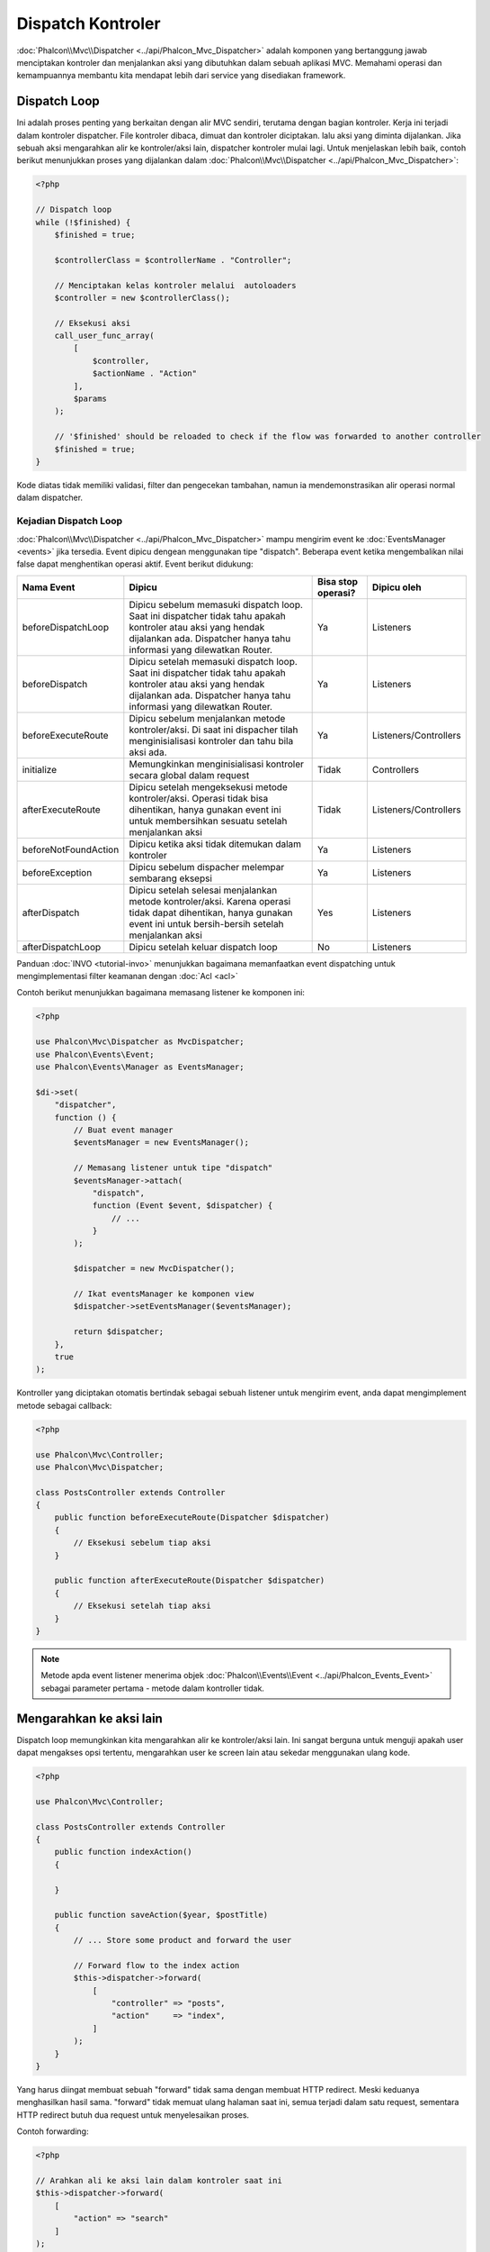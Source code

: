 Dispatch Kontroler
==================

:doc:`Phalcon\\Mvc\\Dispatcher <../api/Phalcon_Mvc_Dispatcher>` adalah komponen yang bertanggung jawab menciptakan kontroler dan menjalankan aksi yang dibutuhkan
dalam sebuah aplikasi MVC. Memahami operasi dan kemampuannya membantu kita mendapat lebih dari service yang disediakan framework.

Dispatch Loop
-------------
Ini adalah proses penting yang berkaitan dengan alir MVC sendiri, terutama dengan bagian kontroler. Kerja ini terjadi dalam kontroler
dispatcher. File kontroler dibaca, dimuat dan kontroler diciptakan. lalu aksi yang diminta dijalankan. Jika sebuah aksi mengarahkan alir ke
kontroler/aksi lain, dispatcher kontroler mulai lagi. Untuk menjelaskan lebih baik, contoh berikut menunjukkan proses yang dijalankan
dalam :doc:`Phalcon\\Mvc\\Dispatcher <../api/Phalcon_Mvc_Dispatcher>`:

.. code-block:: php

    <?php

    // Dispatch loop
    while (!$finished) {
        $finished = true;

        $controllerClass = $controllerName . "Controller";

        // Menciptakan kelas kontroler melalui  autoloaders
        $controller = new $controllerClass();

        // Eksekusi aksi
        call_user_func_array(
            [
                $controller,
                $actionName . "Action"
            ],
            $params
        );

        // '$finished' should be reloaded to check if the flow was forwarded to another controller
        $finished = true;
    }

Kode diatas tidak memiliki validasi, filter dan pengecekan tambahan, namun ia mendemonstrasikan alir operasi normal dalam dispatcher.

Kejadian Dispatch Loop
^^^^^^^^^^^^^^^^^^^^^^
:doc:`Phalcon\\Mvc\\Dispatcher <../api/Phalcon_Mvc_Dispatcher>` mampu mengirim event ke :doc:`EventsManager <events>` jika tersedia. Event dipicu dengean menggunakan tipe "dispatch". Beberapa event ketika mengembalikan nilai false dapat menghentikan operasi aktif. Event berikut didukung:

+----------------------+----------------------------------------------------------------------------------------------------------------------------------------------------------------------------------------------------------------+---------------------+-----------------------+
| Nama Event           | Dipicu                                                                                                                                                                                                         | Bisa stop operasi?  | Dipicu oleh           |
+======================+================================================================================================================================================================================================================+=====================+=======================+
| beforeDispatchLoop   | Dipicu sebelum memasuki dispatch loop. Saat ini dispatcher tidak tahu apakah kontroler atau aksi yang hendak dijalankan ada. Dispatcher hanya tahu informasi yang dilewatkan Router.                           | Ya                  | Listeners             |
+----------------------+----------------------------------------------------------------------------------------------------------------------------------------------------------------------------------------------------------------+---------------------+-----------------------+
| beforeDispatch       | Dipicu setelah memasuki dispatch loop. Saat ini dispatcher tidak tahu apakah kontroler atau aksi yang hendak dijalankan ada. Dispatcher hanya tahu informasi yang dilewatkan Router.                           | Ya                  | Listeners             |
+----------------------+----------------------------------------------------------------------------------------------------------------------------------------------------------------------------------------------------------------+---------------------+-----------------------+
| beforeExecuteRoute   | Dipicu sebelum menjalankan metode kontroler/aksi. Di saat ini dispacher tilah menginisialisasi kontroler dan tahu bila aksi ada.                                                                               | Ya                  | Listeners/Controllers |
+----------------------+----------------------------------------------------------------------------------------------------------------------------------------------------------------------------------------------------------------+---------------------+-----------------------+
| initialize           | Memungkinkan menginisialisasi kontroler secara global dalam request                                                                                                                                            | Tidak               | Controllers           |
+----------------------+----------------------------------------------------------------------------------------------------------------------------------------------------------------------------------------------------------------+---------------------+-----------------------+
| afterExecuteRoute    | Dipicu setelah mengeksekusi metode kontroler/aksi. Operasi tidak bisa dihentikan, hanya gunakan event ini untuk membersihkan sesuatu setelah menjalankan aksi                                                  | Tidak               | Listeners/Controllers |
+----------------------+----------------------------------------------------------------------------------------------------------------------------------------------------------------------------------------------------------------+---------------------+-----------------------+
| beforeNotFoundAction | Dipicu ketika aksi tidak ditemukan dalam kontroler                                                                                                                                                             | Ya                  | Listeners             |
+----------------------+----------------------------------------------------------------------------------------------------------------------------------------------------------------------------------------------------------------+---------------------+-----------------------+
| beforeException      | Dipicu sebelum dispacher melempar sembarang eksepsi                                                                                                                                                            | Ya                  | Listeners             |
+----------------------+----------------------------------------------------------------------------------------------------------------------------------------------------------------------------------------------------------------+---------------------+-----------------------+
| afterDispatch        | Dipicu setelah selesai menjalankan metode kontroler/aksi. Karena operasi tidak dapat dihentikan, hanya gunakan event ini untuk bersih-bersih setelah menjalankan aksi                                          | Yes                 | Listeners             |
+----------------------+----------------------------------------------------------------------------------------------------------------------------------------------------------------------------------------------------------------+---------------------+-----------------------+
| afterDispatchLoop    | Dipicu setelah keluar dispatch loop                                                                                                                                                                            | No                  | Listeners             |
+----------------------+----------------------------------------------------------------------------------------------------------------------------------------------------------------------------------------------------------------+---------------------+-----------------------+

Panduan :doc:`INVO <tutorial-invo>` menunjukkan bagaimana memanfaatkan  event dispatching untuk mengimplementasi filter keamanan dengan :doc:`Acl <acl>`

Contoh berikut menunjukkan bagaimana memasang listener ke komponen ini:

.. code-block:: php

    <?php

    use Phalcon\Mvc\Dispatcher as MvcDispatcher;
    use Phalcon\Events\Event;
    use Phalcon\Events\Manager as EventsManager;

    $di->set(
        "dispatcher",
        function () {
            // Buat event manager
            $eventsManager = new EventsManager();

            // Memasang listener untuk tipe "dispatch"
            $eventsManager->attach(
                "dispatch",
                function (Event $event, $dispatcher) {
                    // ...
                }
            );

            $dispatcher = new MvcDispatcher();

            // Ikat eventsManager ke komponen view
            $dispatcher->setEventsManager($eventsManager);

            return $dispatcher;
        },
        true
    );

Kontroller yang diciptakan otomatis bertindak sebagai sebuah listener untuk mengirim event, anda dapat mengimplement metode sebagai callback:

.. code-block:: php

    <?php

    use Phalcon\Mvc\Controller;
    use Phalcon\Mvc\Dispatcher;

    class PostsController extends Controller
    {
        public function beforeExecuteRoute(Dispatcher $dispatcher)
        {
            // Eksekusi sebelum tiap aksi
        }

        public function afterExecuteRoute(Dispatcher $dispatcher)
        {
            // Eksekusi setelah tiap aksi
        }
    }

.. note:: Metode apda event listener menerima objek :doc:`Phalcon\\Events\\Event <../api/Phalcon_Events_Event>` sebagai parameter pertama - metode dalam kontroller tidak.

Mengarahkan ke aksi lain
------------------------
Dispatch loop memungkinkan kita mengarahkan alir ke kontroler/aksi lain. Ini sangat berguna untuk menguji apakah user dapat mengakses
opsi tertentu, mengarahkan user ke screen lain atau sekedar menggunakan ulang kode.

.. code-block:: php

    <?php

    use Phalcon\Mvc\Controller;

    class PostsController extends Controller
    {
        public function indexAction()
        {

        }

        public function saveAction($year, $postTitle)
        {
            // ... Store some product and forward the user

            // Forward flow to the index action
            $this->dispatcher->forward(
                [
                    "controller" => "posts",
                    "action"     => "index",
                ]
            );
        }
    }

Yang harus diingat membuat sebuah "forward" tidak sama dengan membuat HTTP redirect. Meski keduanya menghasilkan hasil sama.
"forward" tidak memuat ulang halaman saat ini, semua terjadi dalam satu request, sementara HTTP redirect butuh dua request
untuk menyelesaikan proses.

Contoh forwarding:

.. code-block:: php

    <?php

    // Arahkan ali ke aksi lain dalam kontroler saat ini
    $this->dispatcher->forward(
        [
            "action" => "search"
        ]
    );

    // Arahkan alir ke aksi lain dalam kontroler saa ini
    // dengan melewatkan parameter
    $this->dispatcher->forward(
        [
            "action" => "search",
            "params" => [1, 2, 3]
        ]
    );

Aksi forward menerima parameter berikut:

+----------------+------------------------------------------------------------+
| Parameter      | Memicu                                                     |
+================+============================================================+
| controller     | Sebuah nama kontroler sah untuk tujuan forward.            |
+----------------+------------------------------------------------------------+
| action         | Sebuah nama aksi sah untuk tujauan forward.                |
+----------------+------------------------------------------------------------+
| params         | Sebuah array parameter aksi.                               |
+----------------+------------------------------------------------------------+
| namespace      | Sebauah nama namespace sah dimana kontroler menjadi bagian |
+----------------+------------------------------------------------------------+

Menyiapkan Parameter
--------------------
Terima kasih ke hook point yang disediakan :doc:`Phalcon\\Mvc\\Dispatcher <../api/Phalcon_Mvc_Dispatcher>` anda dapat dengan mudah
mengubah aplikasi anda ke sembarang URL schema:

Contoh, anda ingin URL seperti: http://example.com/controller/key1/value1/key2/value

Parameter secara default dilewatkan sesuai tempatnya di URL ke aksi, anda dapat mengubahnya ke schema yang anda mau:

.. code-block:: php

    <?php

    use Phalcon\Dispatcher;
    use Phalcon\Mvc\Dispatcher as MvcDispatcher;
    use Phalcon\Events\Event;
    use Phalcon\Events\Manager as EventsManager;

    $di->set(
        "dispatcher",
        function () {
            // Buat sebuah EventsManager
            $eventsManager = new EventsManager();

            // Pasang listener
            $eventsManager->attach(
                "dispatch:beforeDispatchLoop",
                function (Event $event, $dispatcher) {
                    $params = $dispatcher->getParams();

                    $keyParams = [];

                    // Gunakan paramter ganjil sebagai key dan genap sebagai value
                    foreach ($params as $i => $value) {
                        if ($i & 1) {
                            // Previous param
                            $key = $params[$i - 1];

                            $keyParams[$key] = $value;
                        }
                    }

                    // Override parameters
                    $dispatcher->setParams($keyParams);
                }
            );

            $dispatcher = new MvcDispatcher();

            $dispatcher->setEventsManager($eventsManager);

            return $dispatcher;
        }
    );

Jika schema yang diinginkan adalah: http://example.com/controller/key1:value1/key2:value, kode berikut diperlukan:

.. code-block:: php

    <?php

    use Phalcon\Dispatcher;
    use Phalcon\Mvc\Dispatcher as MvcDispatcher;
    use Phalcon\Events\Event;
    use Phalcon\Events\Manager as EventsManager;

    $di->set(
        "dispatcher",
        function () {
            // Buat sebuah EventsManager
            $eventsManager = new EventsManager();

            // Pasang sebuah listener
            $eventsManager->attach(
                "dispatch:beforeDispatchLoop",
                function (Event $event, $dispatcher) {
                    $params = $dispatcher->getParams();

                    $keyParams = [];

                    // Pisah tiap parameter sebagai pasangan key,value
                    foreach ($params as $number => $value) {
                        $parts = explode(":", $value);

                        $keyParams[$parts[0]] = $parts[1];
                    }

                    // Override parameters
                    $dispatcher->setParams($keyParams);
                }
            );

            $dispatcher = new MvcDispatcher();

            $dispatcher->setEventsManager($eventsManager);

            return $dispatcher;
        }
    );

Mengambil Parameters
--------------------
Ketika sebuah route menyediakan parameter bernama, anda dapat menerimanya dalam sebuah kontroler, view atau komponen lain turunan
:doc:`Phalcon\\Di\\Injectable <../api/Phalcon_Di_Injectable>`.

.. code-block:: php

    <?php

    use Phalcon\Mvc\Controller;

    class PostsController extends Controller
    {
        public function indexAction()
        {

        }

        public function saveAction()
        {
            // Ambil judul post yang dilewatkan sebagai parameter
            // atau yang disiapkan dalam sebuah event
            $title = $this->dispatcher->getParam("title");

            // Ambil tahun post yang dilewatkan sebagai parameter
            // atau yang disiapkan dalam sebuah event juga lakukan filter
            $year = $this->dispatcher->getParam("year", "int");

            // ...
        }
    }

Menyiapkan aksi
---------------
Anda dapat mendefinisikan sembarang schema bagi aksi sebelum dispatch.

Camel-case nama aksi
^^^^^^^^^^^^^^^^^^^^
Jika ULR asli: http://example.com/admin/products/show-latest-products,
dan misalnya anda ingin mengubahnya menjadi camel-case 'show-latest-products' ke 'ShowLatestProducts',
kode berikut ini diperlukan:

.. code-block:: php

    <?php

    use Phalcon\Text;
    use Phalcon\Mvc\Dispatcher as MvcDispatcher;
    use Phalcon\Events\Event;
    use Phalcon\Events\Manager as EventsManager;

    $di->set(
        "dispatcher",
        function () {
            // Buat EventsManager
            $eventsManager = new EventsManager();

            // Ubah aksi menjadi camel-case
            $eventsManager->attach(
                "dispatch:beforeDispatchLoop",
                function (Event $event, $dispatcher) {
                    $dispatcher->setActionName(
                        Text::camelize($dispatcher->getActionName())
                    );
                }
            );

            $dispatcher = new MvcDispatcher();

            $dispatcher->setEventsManager($eventsManager);

            return $dispatcher;
        }
    );

Hapus ekstensi lama
^^^^^^^^^^^^^^^^^^^
Jika URL asli selalu berisi ekstensi '.php':

http://example.com/admin/products/show-latest-products.php
http://example.com/admin/products/index.php

Anda dapat menghapusnya sebelum dispatch kombinasi controller/action:

.. code-block:: php

    <?php

    use Phalcon\Mvc\Dispatcher as MvcDispatcher;
    use Phalcon\Events\Event;
    use Phalcon\Events\Manager as EventsManager;

    $di->set(
        "dispatcher",
        function () {
            // Buat EventsManager
            $eventsManager = new EventsManager();

            // Hapus ekstensi sebelum dispatch
            $eventsManager->attach(
                "dispatch:beforeDispatchLoop",
                function (Event $event, $dispatcher) {
                    $action = $dispatcher->getActionName();

                    // Hapus ekstensi
                    $action = preg_replace("/\.php$/", "", $action);

                    // Override action
                    $dispatcher->setActionName($action);
                }
            );

            $dispatcher = new MvcDispatcher();

            $dispatcher->setEventsManager($eventsManager);

            return $dispatcher;
        }
    );

Inject model instances
^^^^^^^^^^^^^^^^^^^^^^
Di contoh ini, developer ingin menginspeksi parameter yang sebuah aksi akan terima  untuk
menginjek instance model secara dinamis.

Kontroler terlihat seperti berikut:

.. code-block:: php

    <?php

    use Phalcon\Mvc\Controller;

    class PostsController extends Controller
    {
        /**
         * Tampilkan post
         *
         * @param \Posts $post
         */
        public function showAction(Posts $post)
        {
            $this->view->post = $post;
        }
    }

Metode 'showAction' menerima instance model \Posts, developer dapat menginspeksinya
sebelum mengirim aksi dan menyiapkan parameter yang sesuai:

.. code-block:: php

    <?php

    use Exception;
    use Phalcon\Mvc\Model;
    use Phalcon\Mvc\Dispatcher as MvcDispatcher;
    use Phalcon\Events\Event;
    use Phalcon\Events\Manager as EventsManager;
    use ReflectionMethod;

    $di->set(
        "dispatcher",
        function () {
            // Buat EventsManager
            $eventsManager = new EventsManager();

            $eventsManager->attach(
                "dispatch:beforeDispatchLoop",
                function (Event $event, $dispatcher) {
                    // Nama kelas yang mungkin
                    $controllerName = $dispatcher->getControllerClass();

                    // nama metode yang mungkin
                    $actionName = $dispatcher->getActiveMethod();

                    try {
                        // Ambil reflection untuk metode untuk dieksekusi
                        $reflection = new ReflectionMethod($controllerName, $actionName);

                        $parameters = $reflection->getParameters();

                        // Cek parameter
                        foreach ($parameters as $parameter) {
                            // Ambil nama model yang diharapkan
                            $className = $parameter->getClass()->name;

                            // Uji apakah parameter mengharapkan instance model
                            if (is_subclass_of($className, Model::class)) {
                                $model = $className::findFirstById($dispatcher->getParams()[0]);

                                // Override parameters menggunakan model instance
                                $dispatcher->setParams([$model]);
                            }
                        }
                    } catch (Exception $e) {
                        // exception terjadi, mungkin kelas atau aksi tidak ada?
                    }
                }
            );

            $dispatcher = new MvcDispatcher();

            $dispatcher->setEventsManager($eventsManager);

            return $dispatcher;
        }
    );

Contoh di atas telah disederhanakan untuk tujuan akademis.
Developer dapat memperbaikinya dengan menginjek sembarang ketergantungan atau model dalam aksi sebelum dieksekusi.

From 3.0.x onwards the dispatcher also comes with an option to handle this internally for all models passed into a controller action.

.. code-block:: php

    use Phalcon\Mvc\Dispatcher;

    $dispatcher = new Dispatcher();

    $dispatcher->setModelBinding(true);

    return $dispatcher;

It also introduces a new interface :doc:`Phalcon\\Mvc\\Controller\\BindModelInterface <../api/Phalcon_Mvc_Controller_BindModelInterface>` which allows you to define the controllers associated model
to allow model binding in base controllers.

For example, you have a base CrudController which your PostsController extends from. Your CrudController looks something like this:

.. code-block:: php

    use Phalcon\Mvc\Controller;
    use Phalcon\Mvc\Model;

    class CrudController extends Controller
    {
        /**
         * Show action
         *
         * @param Model $model
         */
        public function showAction(Model $model)
        {
            $this->view->model = $model;
        }
    }

In your PostsController you need to define which model the controller is associated with. This is done by implementing the :doc:`Phalcon\\Mvc\\Controller\\BindModelInterface <../api/Phalcon_Mvc_Controller_BindModelInterface>`
which will add the :code:`getModelName()` method from which you can return the model name.

.. code-block:: php

    use Phalcon\Mvc\Controller\BindModelInterface;
    use Models\Posts;

    class PostsController extends CrudController implements BindModelInterface
    {
        public static function getModelName()
        {
            return Posts::class;
        }
    }

By declaring the model associated with the PostsController the dispatcher can check the controller for the :code:`getModelName()` method before passing
the defined model into the parent show action.

If your project structure does not use any parent controller you can of course still bind the model directly into the controller action:

.. code-block:: php

    use Phalcon\Mvc\Controller;
    use Models\Posts;

    class PostsController extends Controller
    {
        /**
         * Shows posts
         *
         * @param Posts $post
         */
        public function showAction(Posts $post)
        {
            $this->view->post = $post;
        }
    }

.. highlights::

    Currently the dispatchers internal model binding will only use the models primary key to perform a :code:`findFirst()` on.
    An example route for the above would be /posts/show/{1}

Menangani Eksepsi tidak ditemukan
---------------------------------
Menggunakan :doc:`EventsManager <events>` dimungkinkan untuk menyisipkan hook point sebelum dispatcher melemparkan eksepsi ketika kombinasi kontroler/aksi tidak ditemukan:

.. code-block:: php

    <?php

    use Exception;
    use Phalcon\Dispatcher;
    use Phalcon\Mvc\Dispatcher as MvcDispatcher;
    use Phalcon\Events\Event;
    use Phalcon\Events\Manager as EventsManager;
    use Phalcon\Mvc\Dispatcher\Exception as DispatchException;

    $di->setShared(
        "dispatcher",
        function () {
            // Buat EventsManager
            $eventsManager = new EventsManager();

            // Pasang listener
            $eventsManager->attach(
                "dispatch:beforeException",
                function (Event $event, $dispatcher, Exception $exception) {
                    // Tangani eksepsi 404
                    if ($exception instanceof DispatchException) {
                        $dispatcher->forward(
                            [
                                "controller" => "index",
                                "action"     => "show404",
                            ]
                        );

                        return false;
                    }

                    // cara lain, kontroler atau aksi tidak ada
                    switch ($exception->getCode()) {
                        case Dispatcher::EXCEPTION_HANDLER_NOT_FOUND:
                        case Dispatcher::EXCEPTION_ACTION_NOT_FOUND:
                            $dispatcher->forward(
                                [
                                    "controller" => "index",
                                    "action"     => "show404",
                                ]
                            );

                            return false;
                    }
                }
            );

            $dispatcher = new MvcDispatcher();

            // Ikat EventsManager ke dispatcher
            $dispatcher->setEventsManager($eventsManager);

            return $dispatcher;
        }
    );

Tentu metode ini dapat dipindah ke dalam kelas plugin independen, sehingga memungkinkan lebih dari satu kelas
mengambil aksi ketika sebuah eksepsi dihasilkan dalam dispatch loop:

.. code-block:: php

    <?php

    use Exception;
    use Phalcon\Events\Event;
    use Phalcon\Mvc\Dispatcher;
    use Phalcon\Mvc\Dispatcher\Exception as DispatchException;

    class ExceptionsPlugin
    {
        public function beforeException(Event $event, Dispatcher $dispatcher, Exception $exception)
        {
            // Default error action
            $action = "show503";

            // Tangani eksepsi 404
            if ($exception instanceof DispatchException) {
                $action = "show404";
            }

            $dispatcher->forward(
                [
                    "controller" => "index",
                    "action"     => $action,
                ]
            );

            return false;
        }
    }

.. highlights::

    Hanya eksepsi yang dihasilkan dispatcher dan eksepsi yang dihasilkan dalam aksi yang dijalankan
    diberitahu dalam event 'beforeException'. Eksepsi yang dihasilkan dalam listener atau
    event kontroler diarahkan ke try/catch paling akhir.

Mengimplementasi Dispatcher anda sendiri
----------------------------------------
Interface :doc:`Phalcon\\Mvc\\DispatcherInterface <../api/Phalcon_Mvc_DispatcherInterface>` harus diimplementasi untuk menciptakan dispatcher anda sendiri
menggantikan yang disediakan Phalcon.

